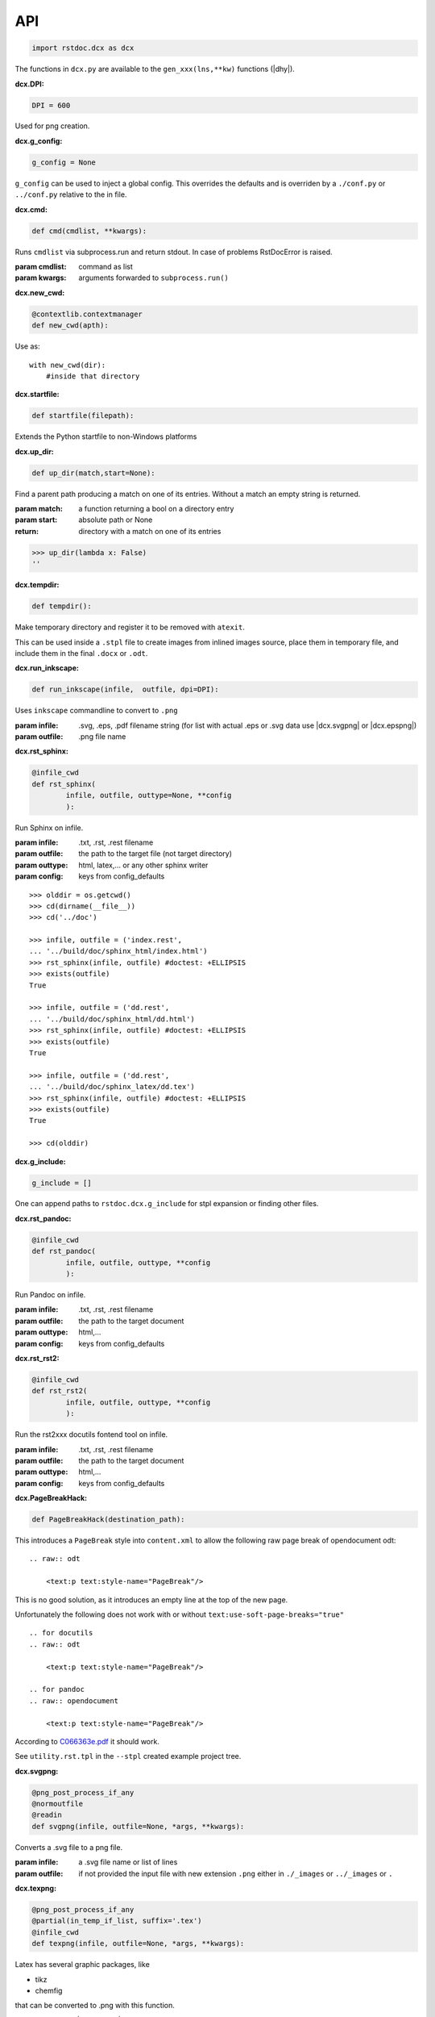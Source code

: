 API
---

.. code-block:: py

   import rstdoc.dcx as dcx


The functions in ``dcx.py``
are available to the ``gen_xxx(lns,**kw)`` functions (|dhy|).


.. _`dcx.DPI`:

:dcx.DPI:

.. code-block:: py

   DPI = 600

Used for png creation.

.. _`dcx.g_config`:

:dcx.g_config:

.. code-block:: py

   g_config = None

``g_config`` can be used to inject a global config.
This overrides the defaults
and is overriden by a ``./conf.py`` or ``../conf.py`` relative to the in file.

.. _`dcx.cmd`:

:dcx.cmd:

.. code-block:: py

   def cmd(cmdlist, **kwargs):

Runs ``cmdlist`` via subprocess.run and return stdout.
In case of problems RstDocError is raised.

:param cmdlist: command as list
:param kwargs: arguments forwarded to ``subprocess.run()``


.. _`dcx.new_cwd`:

:dcx.new_cwd:

.. code-block:: py

   @contextlib.contextmanager
   def new_cwd(apth):

Use as::

    with new_cwd(dir):
        #inside that directory


.. _`dcx.startfile`:

:dcx.startfile:

.. code-block:: py

   def startfile(filepath):

Extends the Python startfile to non-Windows platforms


.. _`dcx.up_dir`:

:dcx.up_dir:

.. code-block:: py

   def up_dir(match,start=None):

Find a parent path producing a match on one of its entries.
Without a match an empty string is returned.

:param match: a function returning a bool on a directory entry
:param start: absolute path or None
:return: directory with a match on one of its entries

>>> up_dir(lambda x: False)
''


.. _`dcx.tempdir`:

:dcx.tempdir:

.. code-block:: py

   def tempdir():

Make temporary directory and register it to be removed with ``atexit``.

This can be used inside a ``.stpl`` file
to create images from inlined images source,
place them in temporary file,
and include them in the final ``.docx`` or ``.odt``.


.. _`dcx.run_inkscape`:

:dcx.run_inkscape:

.. code-block:: py

   def run_inkscape(infile,  outfile, dpi=DPI):

Uses ``inkscape`` commandline to convert to ``.png``

:param infile: .svg, .eps, .pdf filename string
  (for list with actual .eps or .svg data use |dcx.svgpng| or |dcx.epspng|)
:param outfile: .png file name


.. _`dcx.rst_sphinx`:

:dcx.rst_sphinx:

.. code-block:: py

   @infile_cwd
   def rst_sphinx(
           infile, outfile, outtype=None, **config
           ):

Run Sphinx on infile.

:param infile: .txt, .rst, .rest filename
:param outfile: the path to the target file (not target directory)
:param outtype: html, latex,... or any other sphinx writer
:param config: keys from config_defaults

::

    >>> olddir = os.getcwd()
    >>> cd(dirname(__file__))
    >>> cd('../doc')

    >>> infile, outfile = ('index.rest',
    ... '../build/doc/sphinx_html/index.html')
    >>> rst_sphinx(infile, outfile) #doctest: +ELLIPSIS
    >>> exists(outfile)
    True

    >>> infile, outfile = ('dd.rest',
    ... '../build/doc/sphinx_html/dd.html')
    >>> rst_sphinx(infile, outfile) #doctest: +ELLIPSIS
    >>> exists(outfile)
    True

    >>> infile, outfile = ('dd.rest',
    ... '../build/doc/sphinx_latex/dd.tex')
    >>> rst_sphinx(infile, outfile) #doctest: +ELLIPSIS
    >>> exists(outfile)
    True

    >>> cd(olddir)


.. _`dcx.g_include`:

:dcx.g_include:

.. code-block:: py

   g_include = []

One can append paths to ``rstdoc.dcx.g_include`` for stpl expansion
or finding other files.

.. _`dcx.rst_pandoc`:

:dcx.rst_pandoc:

.. code-block:: py

   @infile_cwd
   def rst_pandoc(
           infile, outfile, outtype, **config
           ):

Run Pandoc on infile.

:param infile: .txt, .rst, .rest filename
:param outfile: the path to the target document
:param outtype: html,...
:param config: keys from config_defaults


.. _`dcx.rst_rst2`:

:dcx.rst_rst2:

.. code-block:: py

   @infile_cwd
   def rst_rst2(
           infile, outfile, outtype, **config
           ):

Run the rst2xxx docutils fontend tool on infile.

:param infile: .txt, .rst, .rest filename
:param outfile: the path to the target document
:param outtype: html,...
:param config: keys from config_defaults


.. _`dcx.PageBreakHack`:

:dcx.PageBreakHack:

.. code-block:: py

   def PageBreakHack(destination_path):

This introduces a ``PageBreak`` style into ``content.xml``
to allow the following raw page break of opendocument odt::

  .. raw:: odt

      <text:p text:style-name="PageBreak"/>

This is no good solution,
as it introduces an empty line at the top of the new page.

Unfortunately the following does not work
with or without ``text:use-soft-page-breaks="true"``

::

    .. for docutils
    .. raw:: odt

        <text:p text:style-name="PageBreak"/>

    .. for pandoc
    .. raw:: opendocument

        <text:p text:style-name="PageBreak"/>

According to
`C066363e.pdf <https://standards.iso.org/ittf/PubliclyAvailableStandards/c066363_ISO_IEC_26300-1_2015.zip>`__
it should work.

See ``utility.rst.tpl`` in the ``--stpl`` created example project tree.


.. _`dcx.svgpng`:

:dcx.svgpng:

.. code-block:: py

   @png_post_process_if_any
   @normoutfile
   @readin
   def svgpng(infile, outfile=None, *args, **kwargs):

Converts a .svg file to a png file.

:param infile: a .svg file name or list of lines
:param outfile: if not provided the input file with new extension
  ``.png`` either in ``./_images`` or ``../_images`` or ``.``


.. _`dcx.texpng`:

:dcx.texpng:

.. code-block:: py

   @png_post_process_if_any
   @partial(in_temp_if_list, suffix='.tex')
   @infile_cwd
   def texpng(infile, outfile=None, *args, **kwargs):

Latex has several graphic packages, like

- tikz
- chemfig

that can be converted to .png with this function.

For ``.tikz`` file use |dcx.tikzpng|.

:param infile: a .tex file name or list of lines
    (provide outfile in the latter case)
:param outfile: if not provided, the input file with .png
    either in ``./_images`` or ``../_images`` or ``.``


.. _`dcx.tikzpng`:

:dcx.tikzpng:

.. code-block:: py

   tikzpng = normoutfile(readin(_tikzwrap(_texwrap(texpng))))

Converts a .tikz file to a png file.

See |dcx.texpng|.

.. _`dcx.dotpng`:

:dcx.dotpng:

.. code-block:: py

   @png_post_process_if_any
   @partial(in_temp_if_list, suffix='.dot')
   @infile_cwd
   def dotpng(
           infile,
           outfile=None,
           *args,
           **kwargs
           ):

Converts a .dot file to a png file.

:param infile: a .dot file name or list of lines
    (provide outfile in the latter case)
:param outfile: if not provided the input file with new extension
    ``.png`` either in ``./_images`` or ``../_images`` or ``./``


.. _`dcx.umlpng`:

:dcx.umlpng:

.. code-block:: py

   @png_post_process_if_any
   @partial(in_temp_if_list, suffix='.uml')
   @infile_cwd
   def umlpng(
           infile,
           outfile=None,
           *args,
           **kwargs
           ):

Converts a .uml file to a png file.

:param infile: a .uml file name or list of lines
    (provide outfile in the latter case)
:param outfile: if not provided the input file with new extension
    ``.png`` either in ``./_images`` or ``../_images`` or ``./``


.. _`dcx.epspng`:

:dcx.epspng:

.. code-block:: py

   @png_post_process_if_any
   @partial(in_temp_if_list, suffix='.eps')
   @infile_cwd
   def epspng(
           infile,
           outfile=None,
           *args,
           **kwargs):

Converts an .eps file to a png file using inkscape.

:param infile: a .eps file name or list of lines
    (provide outfile in the latter case)
:param outfile: if not provided the input file with new extension
    ``.png`` either in ``./_images`` or ``../_images`` or ``./``


.. _`dcx.pygpng`:

:dcx.pygpng:

.. code-block:: py

   @png_post_process_if_any
   @normoutfile
   @readin
   @infile_cwd
   def pygpng(
           infile, outfile=None, *args,
           **kwargs
           ):

Converts a .pyg file to a png file.

``.pyg`` contains python code that produces a graphic.
If the python code defines a ``to_svg`` or a ``save_to_png`` function,
then that is used.
Else the following is tried

- ``pyx.canvas.canvas`` from the
  `pyx <http://pyx.sourceforge.net/manual/graphics.html>`__ library or
- ``svgwrite.drawing.Drawing`` from the
  `svgwrite <https://svgwrite.readthedocs.io>`__ library or
- ``cairocffi.Surface`` from `cairocffi \
  <https://cairocffi.readthedocs.io/en/stable/overview.html#basic-usage>`__
- `matplotlib <https://matplotlib.org>`__.
  If ``matplotlib.pyplot.get_fignums()>1``
  the figures result ``<name><fignum>.png``

:param infile: a .pyg file name or list of lines
    (provide outfile in the latter case)
:param outfile: if not provided the input file with new extension
    ``.png`` either in ``./_images`` or ``../_images`` or ``./``


.. _`dcx.pygsvg`:

:dcx.pygsvg:

.. code-block:: py

   @readin
   @infile_cwd
   def pygsvg(infile, *args, **kwargs):

Converts a .pyg file or according python code to an svg string.

``.pyg`` contains python code that produces an SVG graphic.
Either there is a ``to_svg()`` function or
the following is tried

- ``io.BytesIO`` containing SVG, e.g via ``cairo.SVGSurface(ioobj,width,height)``
- ``io.StringIO`` containing SVG
- object with attribute ``_repr_svg_``
- ``svgwrite.drawing.Drawing`` from the
  `svgwrite <https://svgwrite.readthedocs.io>`__ library or
- ``cairocffi.SVGSurface`` from `cairocffi \
  <https://cairocffi.readthedocs.io/en/stable/overview.html#basic-usage>`__
- `matplotlib <https://matplotlib.org>`__.

:param infile: a .pyg file name or list of lines


.. _`dcx.svgembed`:

:dcx.svgembed:

.. code-block:: py

   def svgembed(
           pyg_or_svg, outinfo, *args, **kwargs
           ):

If ``outinfo`` ends with ``html``, SVG is embedded.
Else the SVG is converted to a temporary image file
and included in the DOCX or ODT zip.


.. _`dcx.pngembed`:

:dcx.pngembed:

.. code-block:: py

   def pngembed(
           pyg_or_pngfile, outinfo, *args, **kwargs
           ):

If ``outinfo`` ends with ``html``, the PNG is embedded.
Else the PNG is included in the DOCX or ODT zip.


.. _`dcx.dostpl`:

:dcx.dostpl:

.. code-block:: py

   @infile_cwd
   def dostpl(
           infile,
           outfile=None,
           lookup=None,
           **kwargs
           ):

Expands an `.stpl <https://bottlepy.org/docs/dev/stpl.html>`__ file.

The whole ``rstdoc.dcx`` namespace is forwarded to the template code.

``.stpl`` is unrestrained python:

- e.g. one can create temporary images,
  which are then included in the final .docx of .odt
  See |dcx.tempdir|.

:param infile: a .stpl file name or list of lines
:param outfile: if not provided the expanded is returned
:param lookup: lookup paths can be absolute or relative to infile

::

    >>> infile = ['hi {{2+3}}!']
    >>> dostpl(infile)
    ['hi 5!']


.. _`dcx.dorst`:

:dcx.dorst:

.. code-block:: py

   def dorst(
           infile,
           outfile=io.StringIO,
           outinfo=None,
           fn_i_ln=None
           ):

Default interpreted text role is set to math.
The link lines are added to the rest file or rst lines

:param infile: a .rest, .rst, .txt file name or list of lines

:param outfile: None and '-' mean standard out.

    If io.StringIO, then the lines are returned.
    ``|xxx|`` substitutions for reST link targets
    in infile are appended if no ``_links_sphinx.rst`` there

:param outinfo: specifies the tool to use.

    - ``html``, ``docx``, ``odt``,... via pandoc
    - ``sphinx_html``,... via sphinx
    - ``rst_html``,... via rst2xxx frontend tools

    General format of outinfo::

        [infile/][tgtfile.]docx[.]

    ``infile`` is used, if the function infile param are lines.

    ``tgtfile`` is target file used in links.

    ``tgtfile`` is the target file to create.
    A final dot tells not to create the target file.
    This is of use in the command line
    if piping a file to rstdoc then to pandoc.
    The doc will only be generated by pandoc,
    but links need to know the doc to link to already before that.

:param fn_i_ln: ``(fn, i, ln)`` of the ``.stpl``
    with all stpl includes sequenced (used by |dcx.convert|)

::

    >>> olddir = os.getcwd()
    >>> cd(dirname(__file__))
    >>> cd('../doc')

    >>> dorst('dd.rest') #doctest: +ELLIPSIS
    ['.. default-role:: math\n', ...

    >>> dorst('ra.rest.stpl') #doctest: +ELLIPSIS
    ['.. default-role:: math\n', ...

    >>> dorst(['hi there']) #doctest: +ELLIPSIS
    ['.. default-role:: math\n', '\n', 'hi there\n', ...

    >>> dorst(['hi there'], None,'html') #doctest: +ELLIPSIS
    <!DOCTYPE html>
    ...

    >>> dorst('ra.rest.stpl','ra.docx') #doctest: +ELLIPSIS
    >>> exists('ra.docx')
    True
    >>> rmrf('ra.docx')
    >>> exists('ra.docx')
    False
    >>> rmrf('ra.rest.stpl.rest')
    >>> exists('ra.rest.stpl.rest')
    False

    >>> dorst(['hi there'],'test.html') #doctest: +ELLIPSIS
    >>> exists('test.html')
    True
    >>> rmrf('test.html')
    >>> exists('test.html')
    False
    >>> rmrf('rest.rest.rest')
    >>> exists('rest.rest.rest')
    False

    >>> dorst(['hi there'],'test.odt','rst') #doctest: +ELLIPSIS
    >>> exists('rest.rest.rest')
    True
    >>> rmrf('rest.rest.rest')
    >>> exists('rest.rest.rest')
    False
    >>> exists('test.odt')
    True
    >>> rmrf('test.odt')
    >>> exists('test.odt')
    False
    >>> cd(olddir)



.. _`dcx.convert`:

:dcx.convert:

.. code-block:: py

   def convert(
           infile,
           outfile=io.StringIO,
           outinfo=None,
           **kwargs
           ):

Converts any of the known files.

Stpl files are forwarded to the next converter.

The main job is to normalized the input params,
because this is called from |dcx.main| and via Python.
It forwards to the right converter.

Examples::

    >>> olddir = os.getcwd()
    >>> cd(dirname(__file__))
    >>> cd('../doc')

    >>> convert([' ','   hi {{2+3}}!'], outinfo='rest')
    ['   .. default-role:: math\n', '\n', ' \n', '   hi 5!\n', '\n']

    >>> convert([' ','   hi {{2+3}}!'])  #doctest: +ELLIPSIS
    ['<!DOCTYPE html>\n', ...]
    >>> rmrf('rest.rest.rest')

    >>> infile, outfile, outinfo = ([
    ... "newpath {{' '.join(str(i)for i in range(4))}} rectstroke showpage"
    ... ],'tst.png','eps')
    >>> 'tst.png' in convert(infile, outfile, outinfo) #doctest: +ELLIPSIS
    True
    >>> exists('tst.png')
    True
    >>> rmrf('tst.png')
    >>> exists('tst.png')
    False

    >>> convert('ra.rest.stpl') #doctest: +ELLIPSIS
    ['<!DOCTYPE html>\n', ...

    >>> convert('ra.rest.stpl','ra.docx') #doctest: +ELLIPSIS
    >>> exists('ra.rest.rest')
    True
    >>> rmrf('ra.rest.rest')
    >>> exists('ra.rest.rest')
    False
    >>> exists('ra.docx')
    True
    >>> rmrf('ra.docx')
    >>> exists('ra.docx')
    False

    >>> convert('dd.rest', None,'html') #doctest: +ELLIPSIS
    <!DOCTYPE html>
    ...
    >>> exists('dd.rest.rest')
    True
    >>> rmrf('dd.rest.rest')
    >>> exists('dd.rest.rest')
    False
    >>> cd(olddir)


:param infile:
    any of ``.tikz``, ``.svg``, ``.dot``, ``.uml``, ``.eps``, ``.pyg``
    or else stpl is assumed. Can be list of lines, too.

:param outfile: ``-`` means standard out,
    else a file name, or None for automatic (using outinfo),
    or io.StringIO to return lines instead of stdout

:param outinfo:
    ``html``, ``sphinx_html``, ``docx``, ``odt``, ``file.docx``,...
    interpet input as rest, else specifies graph type


.. _`dcx.convert_in_tempdir`:

:dcx.convert_in_tempdir:

.. code-block:: py

   convert_in_tempdir = in_temp_if_list(infile_cwd(convert))

Same as |dcx.convert|,
but creates temporary dir for a list of lines infile argument.

::

    >>> tmpfile = convert_in_tempdir("""digraph {
    ... %for i in range(3):
    ...    "From {{i}}" -> "To {{i}}";
    ... %end
    ...    }""".splitlines(), outinfo='dot')
    >>> stem_ext(tmpfile)[1]
    '.png'
    >>> tmpfile = convert_in_tempdir("""
    ... This is re{{'st'.upper()}}
    ...
    ... .. _`xx`:
    ...
    ... xx:
    ...     text
    ...
    ... """.splitlines(), outinfo='rst_html')
    >>> stem_ext(tmpfile)[1]
    '.html'


.. _`dcx.rindices`:

:dcx.rindices:

.. code-block:: py

   def rindices(regex, lns):

Return the indices matching the regular expression ``regex``.

:param regex: regular expression string or compiled
:param lns: lines

::

    >>> lns=['a','ab','b','aa']
    >>> [lns[i] for i in rindices(r'^a\w*', lns)]==['a', 'ab', 'aa']
    True


.. _`dcx.rlines`:

:dcx.rlines:

.. code-block:: py

   def rlines(regex, lns):

Return the lines matched by ``regex``.

:param regex: regular expression string or compiled
:param lns: lines


.. _`dcx.doc_parts`:

:dcx.doc_parts:

.. code-block:: py

   def doc_parts(
           lns,
           relim=r"^\s*r?'''([\w.:]*)\s*\n*$",
           reid=r"\s(\w+)[(:]|(\w+)\s\=",
           reindent=r'[^#/\s]',
           signature=None,
           prefix=''
           ):

``doc_parts()`` yields doc parts delimeted by ``relim`` regular expression
possibly with id, if ``reid`` matches

If start and stop differ use regulare expression ``|`` in ``relim``.

- There is no empty line between doc string
  and preceding code lines that should be included.
- There is no empty line between doc string
  and succeeding code lines that should be included.
- Included code lines end with an empty line.

In case of ``__init__()`` the ID can come from the ``class`` line
and the included lines can be those of ``__init__()``,
if there is no empty line between the doc string
and ``class`` above as well as ``_init__()`` below.

If the included code comes only from one side of the doc string,
have an empty line at the other side.

Immediately after the initial doc string marker
there can be a prefix, e.g. ``classname.``.

:param lns: list of lines
:param relim: regular expression marking lines enclosing the documentation.
    The group is a prefix.
:param reid: extract id from preceding or succeeding non-empty lines
:param reindent: determines start of text
:param signature: if signature language is given the preceding
    or succeeding lines will be included
:param prefix: prefix to make id unique, e.g. module name. Include the dot.

::

    >>> with open(__file__) as f:
    ...     lns = f.readlines()
    ...     docparts = list(doc_parts(lns, signature='py'))
    ...     doc_parts_line = rlines('doc_parts', docparts)
    >>> doc_parts_line[1]
    ':doc_parts:\n'


.. _`dcx.rstincluded`:

:dcx.rstincluded:

.. code-block:: py

   @_memoized
   def rstincluded(
           fn,
           paths=(),
           withimg=False,
           withrest=False
           ):

Yield the files recursively included from an RST file.

:param fn: file name without path
:param paths: paths where to look for fn
:param withimg: also yield image files, not just other RST files
:param withrest: rest files are not supposed to be included

::

    >>> olddir = os.getcwd()
    >>> cd(dirname(__file__))
    >>> list(rstincluded('ra.rest',('../doc',)))
    ['ra.rest.stpl', '_links_sphinx.rst']
    >>> list(rstincluded('sr.rest',('../doc',)))
    ['sr.rest', '_links_sphinx.rst']
    >>> list(rstincluded('meta.rest',('../doc',)))
    ['meta.rest', 'files.rst', '_traceability_file.rst', '_links_...']
    >>> 'dd.rest' in list(rstincluded(
    ... 'index.rest',('../doc',), False, True))
    True
    >>> cd(olddir)


.. _`dcx.pair`:

:dcx.pair:

.. code-block:: py

   def pair(alist, blist, cmp):

pair two sorted lists
where the second must be at least as long as the first

:param alist: first list
:param blist: second list longer or equal to alist
:param cmp: compare function

::

    >>> alist=[1,2,4,7]
    >>> blist=[1,2,3,4,5,6,7]
    >>> cmp = lambda x,y: x==y
    >>> list(pair(alist,blist,cmp))
    [(1, 1), (2, 2), (None, 3), (4, 4), (None, 5), (None, 6), (7, 7)]

    >>> alist=[1,2,3,4,5,6,7]
    >>> blist=[1,2,3,4,5,6,7]
    >>> cmp = lambda x, y: x==y
    >>> list(pair(alist, blist, cmp))
    [(1, 1), (2, 2), (3, 3), (4, 4), (5, 5), (6, 6), (7, 7)]


.. _`dcx.gen`:

:dcx.gen:

.. code-block:: py

   def gen(
           source,
           target=None,
           fun=None,
           **kw
           ):

Take the ``gen_[fun]`` functions
enclosed by ``#def gen_[fun](lns,**kw)`` to create a new file.

:param source: either a list of lines or a path to the source code
:param target: either save to this file
    or return the generated documentation
:param fun: use ``#gen_<fun>(lns,**kw):`` to extract the documentation
:param kw: kw arguments to the ``gen_<fun>()`` function

::

    >>> source=[i+'\\n' for i in """
    ...        #def gen(lns,**kw):
    ...        #  return [l.split('#@')[1] for l in rlines(r'^\s*#@', lns)]
    ...        #def gen
    ...        #@some lines
    ...        #@to extract
    ...        """.splitlines()]
    >>> [l.strip() for l in gen(source)]
    ['some lines', 'to extract']


.. _`dcx.parsegenfile`:

:dcx.parsegenfile:

.. code-block:: py

   def parsegenfile(genpth):

Parse the file ``genpth`` which is either 

- python code or

- has format ::

  sourcefile | targetfile | suffix | kw paramams or {}

``suffix`` refers to ``gen_<suffix>``.

The yields are used for the |dcx.gen| function.

:param genpth: path to gen file


.. _`dcx.RstFile.__init__`:

:dcx.RstFile.__init__:

.. code-block:: py

   class RstFile:
       def __init__(self, reststem, doc, tgts, lnks, nlns):


Contains the targets for a ``.rst`` or ``.rest`` file.

:param reststem: rest file this doc belongs to (without extension)
:param doc: doc belonging to reststem,
    either included or itself (.rest, .rst, .stpl)
:param tgts: list of Tgt objects yielded by |dcx.RstFile.make_tgts|.
:param lnks: list of (line index, target name (``|target|``)) tuples
:param nlns: number of lines of the doc


.. _`dcx.RstFile.make_tgts`:

:dcx.RstFile.make_tgts:

.. code-block:: py

       @staticmethod
       def make_tgts(
               lns,
               doc,
               counters=None,
               fn_i_ln=None
               ):


Yields ``((line index, tag address), target, link name)``
of ``lns`` of a restructureText file.
For a .stpl file the linkname comes from the generated RST file.

:param lns: lines of the document
:param doc: the rst/rest document for tags
:param counters: if None, the starts with
    {".. figure":1,".. math":1,".. table":1,".. code":1}
:fn_i_ln: (fn, i, ln) of the .stpl with all stpl includes sequenced


.. _`dcx.links_and_tags`:

:dcx.links_and_tags:

.. code-block:: py

   def links_and_tags(
       scanroot='.'
       ):

Creates ``_links_xxx.rst`` files and a ``.tags``.

:param scanroot: directory for which to create links and tags

::

    >>> olddir = os.getcwd()
    >>> cd(dirname(__file__))
    >>> rmrf('../doc/_links_sphinx.rst')
    >>> '_links_sphinx.rst' in ls('../doc')
    False

    >>> links_and_tags('../doc')
    >>> '_links_sphinx.rst' in ls('../doc')
    True
    >>> cd(olddir)


.. _`dcx.grep`:

:dcx.grep:

.. code-block:: py

   def grep(
         regexp=rexkw,
         dir=None,
         exts=set(['.rst','.rest','.stpl','.tpl','.py']),
         **kwargs
   ):

.. {grep}

Uses python re to find ``regexp`` and return
``[(file,1-based index,line),...]``
in *dir* (default: os.getcwd()) for ``exts`` files

:param regexp: default is '^\s*\.\. {'
:param dir: default is current dir
:param exts: the extension of files searched

::

    >>> list(grep(dir=dirname(__file__))) [0][2]
    '.. {grep}'

.. code-block:: py

   def yield_with_kw (kws, fn_ln_kw=None, **kwargs):

Find keyword lines in ``fn_ln_kw`` list or using grep(),
that contain the keywords in kws.

Keyword line are either of::

    .. {kw1,kw2}
    {{_ID3('kw1 kw2')}}
    %__ID3('kw1 kw2')
    :ID3: kw1 kw2

This is due to ``dcx.rexkw``, which you can change.
See also ``dcx.grep()`` for the keyword parameters.

:param kws: string will be split by non-chars
:param fn_ln_kw: list of (file, line, keywords) tuples
                 or ``regexp`` for grep()

::

    >>> list(yield_with_kw('a',[('a/b',1,'a b'),('c/d',1,'c d')]))
    [(0, ['a/b', 1, 'a b'])]
    >>> list(yield_with_kw('a c',[('a/b',1,'a b'),('c/d',1,'c d')]))
    []
    >>> list(yield_with_kw('a',[('a/b',1,'a b'),('c/d',1,'a c d')]))
    [(0, ['a/b', 1, 'a b']), (1, ['c/d', 1, 'a c d'])]
    >>> kwargs={'dir':normjoin(dirname(__file__),'../test/fixtures')}
    >>> kws = 'svg'
    >>> len(list(yield_with_kw(kws,**kwargs)))
    6
    >>> kws = 'png'
    >>> len(list(yield_with_kw(kws,**kwargs)))
    7


.. _`dcx.Counter.__init__`:

:dcx.Counter.__init__:

.. code-block:: py

   class Counter:
       def __init__(self, before_first=0):


Counter object.

:param before_first: first-1 value

::

    >>> myc = Counter()
    >>> myc()
    1
    >>> myc()
    2


.. _`dcx.pdtAAA`:

:dcx.pdtAAA:

.. code-block:: py

   def pdtAAA(pdtfile,dct,pdtid=pdtid):

``pdtAAA`` is for use in an ``.stpl`` document::

    % pdtAAA(__file__,globals())

See the example generated with::

    rstdoc --ipdt

:param pdtfile: file path of pdt
:param dct: dict to take up the generated defines
:param pdtid: function returning the ID for the ``pdt`` cycle

A ``pdt`` is a project enhancement cycle with its own documentation.
``pdt`` stands for

- plan: why
- do: specification
- test: tests according specification

Additionally there should be an

- inform: non-technical purpose for or from external people.

There can also be *only* the ``inform`` document, if the ``pdt`` item is only informative.

The repo looks like this (preferred)::

    project repo
        pdt
            ...
            AAA
                i*.rest.stpl
                p*.rest.stpl
                d*.rest.stpl
                t*.rest.stpl

or::

    project repo
        pdt
            ...
            AAA.rst.stpl

In the first case, the ``UID`` starts with ``{i,p,d,t}AAA``.
This is useful to trace related items by their plan-do-test-aspect.

Further reading: `pdt <https://github.com/rpuntaie/pdt>`__

``pdtAAA`` makes these Python defines:

- ``_[x]AAA`` returns next item number as AAABB. Use: ``{{_[x]AAA('kw1')}}``
- ``_[x]AAA_``, ``_[x]AAA__``, ``_[x]AAA___``, ... returns headers. Use: ``{{_[x]AAA_('header text')}}``
- ``__[x]AAA``, same as ``_[x]AAA``, but use: ``%__[x]AAA('kw1')``
- ``__[x]AAA_``, ``__[x]AAA__``, ``__[x]AAA___``, ... Use: ``%__[x]AAA_('header text')``

A, B are base36 letters and x is the initial of the file.
The generated macros do not work for indented text, as they produce line breaks in RST text.

::

    >>> dct={}
    >>> pdtfile = "a/b/003.rest.stpl"
    >>> pdtAAA(pdtfile,dct)
    >>> dct['_003']('x y').strip()
    '00301: **x y**'
    >>> dct['_003_']('x y')
    '\\n003 x y\\n======='
    >>> pdtfile="a/b/003/d.rest.stpl"
    >>> pdtAAA(pdtfile,dct)
    >>> dct['_003']('x y').strip()
    '00301: **x y**'
    >>> dct['_d003']('x y').strip()
    'd00301: **x y**'
    >>> dct['_003_']('x y')
    '\\n003 x y\\n======='
    >>> dct['_d003_']('x y')
    '\\nd003 x y\\n========'


.. _`dcx.initroot`:

:dcx.initroot:

.. code-block:: py

   def initroot(
           rootfldr
           ,sampletype
           ):

Creates a sample tree in the file system.

:param rootfldr: directory name that becomes root of the sample tree
:param sampletype: either 'ipdt' or 'stpl' for templated sample trees, or 'rest' or 'over' for non-templated

See ``example_rest_tree``, ``example_stpl_subtree``, ``example_ipdt_tree``, ``example_over_tree`` in dcx.py.


.. _`dcx.index_dir`:

:dcx.index_dir:

.. code-block:: py

   def index_dir(
       root='.'
       ):

Index a directory.

:param root: All subdirectories of ``root`` that contain a ``.rest`` or ``.rest.stpl`` file are indexed.

- expands the .stpl files
- generates the files as defined in the ``gen`` file (see example in dcx.py)
- generates ``_links_xxx.rst`` for xxx = {sphinx latex html pdf docx odt}
- generates ``.tags`` with jumps to reST targets


.. _`dcx.main`:

:dcx.main:

.. code-block:: py

   def main(**args):

This corresponds to the |rstdcx| shell command.

